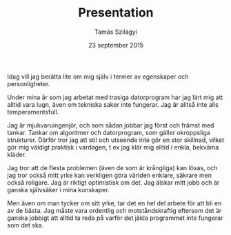 #+TITLE: Presentation
#+AUTHOR: Tamás Szilágyi
#+DATE: 23 september 2015
#+OPTIONS: ^:{} toc:nil num:nil
#+LATEX_CLASS: article
#+LATEX_CLASS_OPTIONS: [12pt]
#+LATEX_HEADER: \usepackage[a4paper,margin=2.5cm,footskip=1.0cm]{geometry}
#+LATEX_HEADER: \usepackage{baskervald}
#+LATEX_HEADER: \usepackage[swedish]{babel}
#+LATEX_HEADER: \usepackage[parfill]{parskip}

Idag vill jag berätta lite om mig själv i termer av egenskaper och
personligheter.

Under mina år som jag arbetat med trasiga datorprogram har jag lärt
mig att alltid vara lugn, även om tekniska saker inte fungerar. Jag är
alltså inte alls temperamentsfull.

Jag är mjukvaruingenjör, och som sådan jobbar jag först och främst med
tankar. Tankar om algoritmer och datorprogram, som gäller okroppsliga
strukturer. Därför tror jag att stil och utseende inte gör en stor
skillnad, vilket gör mig väldigt praktisk i vardagen, t ex jag klär
mig alltid i enkla, bekväma kläder.

Jag tror att de flesta problemen (även de som är krångliga) kan lösas,
och jag tror också mitt yrke kan verkligen göra världen enklare,
säkrare men också roligare. Jag är riktigt optimistisk om det. Jag
älskar mitt jobb och är ganska självsäker i mina kunskaper.

Men även om man tycker om sitt yrke, tar det en hel del arbete för att
bli en av de bästa. Jag måste vara ordentlig och motståndskraftig
eftersom det är ganska jobbigt att alltid ta reda på varför det jäkla
programmet inte fungerar som det ska.
